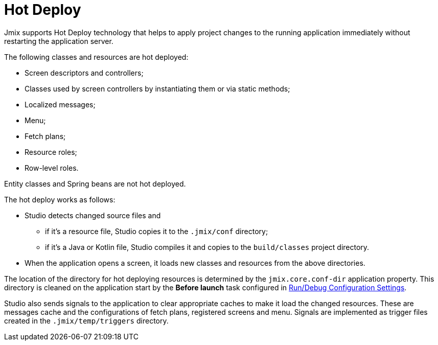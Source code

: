 = Hot Deploy

Jmix supports Hot Deploy technology that helps to apply project changes to the running application immediately without restarting the application server.

The following classes and resources are hot deployed:

* Screen descriptors and controllers;
* Classes used by screen controllers by instantiating them or via static methods;
* Localized messages;
* Menu;
* Fetch plans;
* Resource roles;
* Row-level roles.

Entity classes and Spring beans are not hot deployed.

The hot deploy works as follows:

* Studio detects changed source files and
** if it's a resource file, Studio copies it to the `.jmix/conf` directory;
** if it's a Java or Kotlin file, Studio compiles it and copies to the `build/classes` project directory.
* When the application opens a screen, it loads new classes and resources from the above directories.

The location of the directory for hot deploying resources is determined by the `jmix.core.conf-dir` application property. This directory is cleaned on the application start by the *Before launch* task configured in xref:studio:project.adoc#run-debug-configuration-settings[Run/Debug Configuration Settings].

Studio also sends signals to the application to clear appropriate caches to make it load the changed resources. These are messages cache and the configurations of fetch plans, registered screens and menu. Signals are implemented as trigger files created in the `.jmix/temp/triggers` directory.


